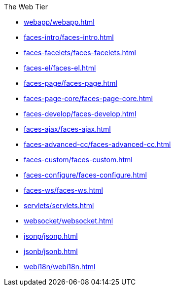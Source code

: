 .The Web Tier

* xref:webapp/webapp.adoc[]

* xref:faces-intro/faces-intro.adoc[]

* xref:faces-facelets/faces-facelets.adoc[]

* xref:faces-el/faces-el.adoc[]

* xref:faces-page/faces-page.adoc[]

* xref:faces-page-core/faces-page-core.adoc[]

* xref:faces-develop/faces-develop.adoc[]

* xref:faces-ajax/faces-ajax.adoc[]

* xref:faces-advanced-cc/faces-advanced-cc.adoc[]

* xref:faces-custom/faces-custom.adoc[]

* xref:faces-configure/faces-configure.adoc[]

* xref:faces-ws/faces-ws.adoc[]

* xref:servlets/servlets.adoc[]

* xref:websocket/websocket.adoc[]

* xref:jsonp/jsonp.adoc[]

* xref:jsonb/jsonb.adoc[]

* xref:webi18n/webi18n.adoc[]




